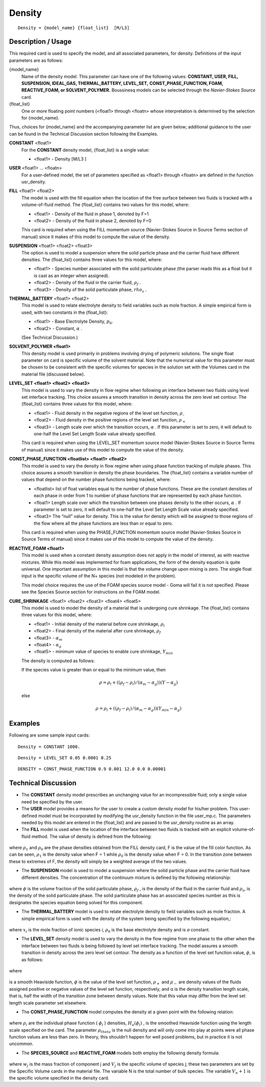 ***********
**Density**
***********

::

   Density = {model_name} {float_list}  [M/L3]

-----------------------
**Description / Usage**
-----------------------

This required card is used to specify the model, and all associated parameters, for
density. Definitions of the input parameters are as follows:

{model_name}
   Name of the density model. This parameter can have one of the following values:        
   **CONSTANT, USER, FILL, SUSPENSION, IDEAL_GAS, THERMAL_BATTERY, LEVEL_SET,**           
   **CONST_PHASE_FUNCTION, FOAM, REACTIVE_FOAM, or SOLVENT_POLYMER.**                     
   Boussinesq models can be selected through the *Navier-Stokes Source* card.             
{float_list}
   One or more floating point numbers (<float1> through <floatn> whose interpretation is  
   determined by the selection for {model_name}.                                          

Thus, choices for {model_name} and the accompanying parameter list are given
below; additional guidance to the user can be found in the Technical Discussion section
following the Examples.

**CONSTANT** <float1>                                 
   For the **CONSTANT** density model, {float_list} is a single value:
                                                                                                      
   * <float1> - Density [M/L3 ]                

**USER** <float1> ... <floatn>
   For a user-defined model, the set of parameters specified as <float1> through
   <floatn> are defined in the function usr_density.

**FILL** <float1> <float2>
   The model is used with the fill equation when the location of the free
   surface between two fluids is tracked with a volume-of-fluid method. The
   {float_list} contains two values for this model, where:

   * <float1> - Density of the fluid in phase 1, denoted by F=1
   * <float2> - Density of the fluid in phase 2, denoted by F=0

   This card is required when using the FILL momentum source
   (Navier-Stokes Source  in Source Terms section of manual) since it  makes
   of this model to compute the value of the density.

**SUSPENSION** <float1> <float2> <float3>
   The option is used to model a suspension where the solid particle phase and
   the carrier fluid have different densities. The {float_list} contains three
   values for this model, where:
   
   * <float1> - Species number associated with the solid particulate phase (the
     parser reads this as a float but it is cast as an integer when assigned).
   * <float2> - Density of the fluid in the carrier fluid, :math:`\rho_f` .
   * <float3> - Density of the solid particulate phase, :math:`rho_s` .

**THERMAL_BATTERY** <float1> <float2>
   This model is used to relate electrolyte density to field variables such as
   mole fraction. A simple empirical form is used, with two constants in the
   {float_list}:
   
   * <float1> - Base Electrolyte Density, :math:`p_0`.
   * <float2> - Constant, :math:`\alpha` .
   
   (See Technical Discussion.)

**SOLVENT_POLYMER <float1>**
   This density model is used primarily in problems involving drying of
   polymeric solutions. The single float parameter on card is specific volume of
   the solvent material. Note that the numerical value for this parameter must
   be chosen to be consistent with the specific volumes for species in the
   solution set with the Volumes card in the material file (discussed below).
   
**LEVEL_SET <float1> <float2> <float3>**
   This model is used to vary the density in flow regime when following an
   interface between two fluids using level set interface tracking. This choice
   assures a smooth transition in density across the zero level set contour. The
   {float_list} contains three values for this model, where:
   
   * <float1> - Fluid density in the negative  regions of the level set function, :math:`\rho_–`
   * <float2> - Fluid density in the positive  regions of the level set function, :math:`\rho_+`
   * <float3> - Length scale over which the transition occurs, :math:`\alpha` . If this parameter is set to zero, it will default to one-half the Level Set Length Scale value already specified.
   
   This card is required when using the LEVEL_SET momentum source model
   (Navier-Stokes Source in Source Terms of manual) since it makes use of this
   model to compute the value of the density.

**CONST_PHASE_FUNCTION <floatlist> <float1> <float2>**
   This model is used to vary the density in flow regime when using phase
   function tracking of muliple phases. This choice assures a smooth transition
   in density the phase boundaries. The {float_list} contains a variable number
   of values that depend on the number phase functions being tracked, where:
   
   * <floatlist> list of float variables equal
     to the number of phase functions. These are the constant densities of each
     phase in order from 1 to number of phase functions that are represented by
     each phase function.
   * <float1> Length scale over which the
     transition between one phases density to the other occurs, :math:`\alpha` .
     If parameter is set to zero, it will default to one-half the Level Set Length
     Scale value already specified.
   * <float3> The “null” value for density.
     This is the value for density which will be assigned to those regions of the
     flow where all the phase functions are less than or equal to zero.
   
   This card is required when using the PHASE_FUNCTION momentum source model
   (Navier-Stokes Source in Source Terms of manual) since it makes use of this
   model to compute the value of the density.

**REACTIVE_FOAM <float1>**                            
   This model is used when a constant density assumption does not apply in the
   model of interest, as with reactive mixtures. While this model was
   implemented for foam applications, the form of the density equation is quite
   universal. One important assumption in this model is that the volume change
   upon mixing is zero. The single float input is the specific volume of the N+
   species (not modeled in the problem).
   
   This model choice requires the use of the FOAM species source model - Goma
   will fail it is not specified. Please see the Species Source section for
   instructions on the FOAM model.

**CURE_SHRINKAGE** <float1> <float2> <float3> <float4> <float5>
   This model is used to model the density of a material that is undergoing
   cure shrinkage. The {float_list} contains three values for this model, where:
   
   * <float1> - Initial density of the material before cure shrinkage, :math:`\rho_l`
   * <float2> - Final density of the material after cure shrinkage, :math:`\rho_f`
   * <float3> - :math:`\alpha_m`
   * <float4> - :math:`\alpha_g`
   * <float5> - minimum value of species to enable cure shrinkage, :math:`Y_{min}`
   
   The density is computed as follows:

   If the species value is greater than or equal to the minimum value, then

   .. math::
       \rho = \rho_l + ((\rho_f - \rho_l) / (\alpha_m - \alpha_g)) (Y - \alpha_g)
      
   else 

   .. math::
       \rho = \rho_l + ((\rho_f - \rho_l) / (\alpha_m - \alpha_g)) (Y_{min} - \alpha_g)

------------
**Examples**
------------

Following are some sample input cards:
::

   Density = CONSTANT 1000.

::

   Density = LEVEL_SET 0.05 0.0001 0.25

::

   DENSITY = CONST_PHASE_FUNCTION 0.9 0.001 12.0 0.0 0.00001

-------------------------
**Technical Discussion**
-------------------------

* The **CONSTANT** density model prescribes an unchanging value for an
  incompressible fluid; only a single value need be specified by the user.

* The **USER** model provides a means for the user to create a custom density model
  for his/her problem. This user-defined model must be incorporated by modifying
  the usr_density function in the file user_mp.c. The parameters needed by this
  model are entered in the {float_list} and are passed to the usr_density routine
  as an array.

* The **FILL** model is used when the location of the interface between two fluids is
  tracked with an explicit volume-of-fluid method. The value of density is defined
  from the following:

.. figure:: /figures/341_goma_physics.png
	:align: center
	:width: 90%

where :math:`\rho_1` and :math:`\rho_0` are the phase densities obtained from the FILL density card,
F is the value of the fill color function. As can be seen, :math:`\rho_1` is the density value
when F = 1 while :math:`\rho_0` is the density value when F = 0. In the transition zone
between these to extremes of F, the density will simply be a weighted average
of the two values.

* The **SUSPENSION** model is used to model a suspension where the solid particle
  phase and the carrier fluid have different densities. The concentration of the
  continuum mixture is defined by the following relationship:

.. figure:: /figures/342_goma_physics.png
	:align: center
	:width: 90%

where :math:`\phi` is the volume fraction of the solid particulate phase, :math:`\rho_f` , is the density
of the fluid in the carrier fluid and :math:`\rho_s`, is the density of the solid particulate
phase. The solid particulate phase has an associated species number as this is
designates the species equation being solved for this component.

* The **THERMAL_BATTERY** model is used to relate electrolyte density to field
  variables such as mole fraction. A simple empirical form is used with the density
  of the system being specified by the following equation,:

.. figure:: /figures/343_goma_physics.png
	:align: center
	:width: 90%

where :math:`x_i` is the mole fraction of ionic species *i*, :math:`\rho_0` is the base electrolyte
density and is *a* constant.

* The **LEVEL_SET** density model is used to vary the density in the flow regime
  from one phase to the other when the interface between two fluids is being
  followed by level set interface tracking. The model assures a smooth transition in
  density across the zero level set contour. The density as a function of the level set
  function value, :math:`\phi`, is as follows:

.. figure:: /figures/344_goma_physics.png
	:align: center
	:width: 90%

where

.. figure:: /figures/345_goma_physics.png
	:align: center
	:width: 90%

is a smooth Heaviside function, :math:`\phi` is the value of the level set function, :math:`\rho_+` and
:math:`\rho_-` are density values of the fluids assigned positive or negative values of the
level set function, respectively, and α is the density transition length scale, that is, half the width of 
the transition zone between density values. Note that this value may differ from the level set length 
scale parameter set elsewhere.

* The **CONST_PHASE_FUNCTION** model computes the density at a given point
  with the following relation:

.. figure:: /figures/346_goma_physics.png
	:align: center
	:width: 90%

where :math:`\rho_i` are the individual phase function ( :math:`\phi_i` ) densities, :math:`H_a( \phi_i )` , is the
smoothed Heaviside function using the length scale specified on the card.
The parameter :math:`\rho_theta` is the null density and will only come into play at points
were all phase function values are less than zero. In theory, this shouldn’t
happen for well posed problems, but in practice it is not uncommon.

* The **SPECIES_SOURCE** and **REACTIVE_FOAM** models both employ the following density formula:

.. figure:: /figures/347_goma_physics.png
	:align: center
	:width: 90%

where :math:`w_j` is the mass fraction of component j and :math:`V_j` is the specific volume of
species j; these two parameters are set by the Specific Volume cards in the
material file. The variable N is the total number of bulk species. The variable
:math:`V_n+1` is the specific volume specified in the density card.




..
	TODO - In line 7,35 when in says "[M/L3]" the 3 is supposed to be superscript but for some reason it will not allow me to no matter what I try. There are 7 photos of equations that need to be replaced with the real thing.
